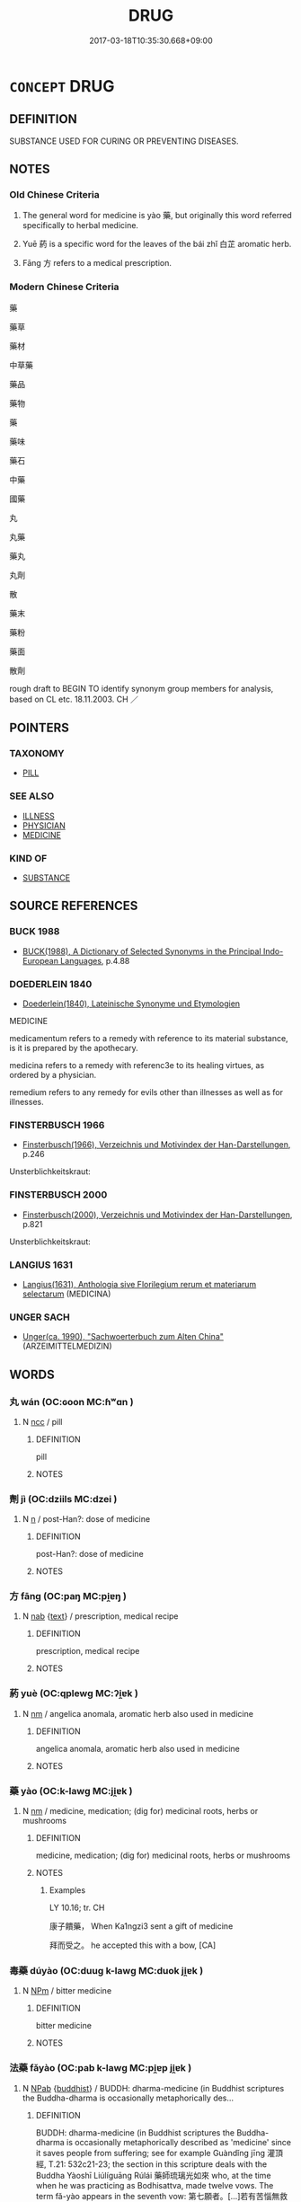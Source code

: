 # -*- mode: mandoku-tls-view -*-
#+TITLE: DRUG
#+DATE: 2017-03-18T10:35:30.668+09:00        
#+STARTUP: content
* =CONCEPT= DRUG
:PROPERTIES:
:CUSTOM_ID: uuid-6f428244-f5ad-4f76-b75c-a630dfefe5ff
:SYNONYM+:  MEDICINE
:TR_ZH: 藥
:END:
** DEFINITION

SUBSTANCE USED FOR CURING OR PREVENTING DISEASES.

** NOTES

*** Old Chinese Criteria
1. The general word for medicine is yào 藥, but originally this word referred specifically to herbal medicine.

2. Yuē 葯 is a specific word for the leaves of the bái zhǐ 白芷 aromatic herb.

3. Fāng 方 refers to a medical prescription.

*** Modern Chinese Criteria
藥

藥草

藥材

中草藥

藥品

藥物

藥

藥味

藥石

中藥

國藥

丸

丸藥

藥丸

丸劑

散

藥末

藥粉

藥面

散劑

rough draft to BEGIN TO identify synonym group members for analysis, based on CL etc. 18.11.2003. CH ／

** POINTERS
*** TAXONOMY
 - [[tls:concept:PILL][PILL]]

*** SEE ALSO
 - [[tls:concept:ILLNESS][ILLNESS]]
 - [[tls:concept:PHYSICIAN][PHYSICIAN]]
 - [[tls:concept:MEDICINE][MEDICINE]]

*** KIND OF
 - [[tls:concept:SUBSTANCE][SUBSTANCE]]

** SOURCE REFERENCES
*** BUCK 1988
 - [[cite:BUCK-1988][BUCK(1988), A Dictionary of Selected Synonyms in the Principal Indo-European Languages]], p.4.88

*** DOEDERLEIN 1840
 - [[cite:DOEDERLEIN-1840][Doederlein(1840), Lateinische Synonyme und Etymologien]]

MEDICINE

medicamentum  refers to a remedy with reference to its material substance, is it is prepared by the apothecary.

medicina refers to a remedy with referenc3e to its healing virtues, as ordered by a physician.

remedium refers to any remedy for evils other than illnesses as well as for illnesses.

*** FINSTERBUSCH 1966
 - [[cite:FINSTERBUSCH-1966][Finsterbusch(1966), Verzeichnis und Motivindex der Han-Darstellungen]], p.246


Unsterblichkeitskraut:

*** FINSTERBUSCH 2000
 - [[cite:FINSTERBUSCH-2000][Finsterbusch(2000), Verzeichnis und Motivindex der Han-Darstellungen]], p.821


Unsterblichkeitskraut:

*** LANGIUS 1631
 - [[cite:LANGIUS-1631][Langius(1631), Anthologia sive Florilegium rerum et materiarum selectarum]] (MEDICINA)
*** UNGER SACH
 - [[cite:UNGER-SACH][Unger(ca. 1990), "Sachwoerterbuch zum Alten China"]] (ARZEIMITTELMEDIZIN)
** WORDS
   :PROPERTIES:
   :VISIBILITY: children
   :END:
*** 丸 wán (OC:ɢoon MC:ɦʷɑn )
:PROPERTIES:
:CUSTOM_ID: uuid-27c9fe94-ad78-4617-abeb-6601ccd131da
:Char+: 丸(3,2/3) 
:GY_IDS+: uuid-3879cdce-e44b-494a-bfde-4815f43eebf4
:PY+: wán     
:OC+: ɢoon     
:MC+: ɦʷɑn     
:END: 
**** N [[tls:syn-func::#uuid-b6da65fd-429f-4245-9f94-a22078cc0512][ncc]] / pill
:PROPERTIES:
:CUSTOM_ID: uuid-c9d8ee8f-356d-4ab0-b60f-24c2d5822785
:WARRING-STATES-CURRENCY: 3
:END:
****** DEFINITION

pill

****** NOTES

*** 劑 jì (OC:dziils MC:dzei )
:PROPERTIES:
:CUSTOM_ID: uuid-c1a1e3a7-6ff9-4998-bf01-51b23aae4adb
:Char+: 劑(18,14/16) 
:GY_IDS+: uuid-b46df863-d38f-4103-9e08-b81f7139648f
:PY+: jì     
:OC+: dziils     
:MC+: dzei     
:END: 
**** N [[tls:syn-func::#uuid-8717712d-14a4-4ae2-be7a-6e18e61d929b][n]] / post-Han?: dose of medicine
:PROPERTIES:
:CUSTOM_ID: uuid-0945c5ec-c0dd-47fd-afc4-8edccf1b31da
:END:
****** DEFINITION

post-Han?: dose of medicine

****** NOTES

*** 方 fāng (OC:paŋ MC:pi̯ɐŋ )
:PROPERTIES:
:CUSTOM_ID: uuid-4be5ef54-69b7-45ea-b45d-d5a65f5370b0
:Char+: 方(70,0/4) 
:GY_IDS+: uuid-1a4e039c-6a01-4fca-ad4b-baadc33873fc
:PY+: fāng     
:OC+: paŋ     
:MC+: pi̯ɐŋ     
:END: 
**** N [[tls:syn-func::#uuid-76be1df4-3d73-4e5f-bbc2-729542645bc8][nab]] {[[tls:sem-feat::#uuid-e8b7b671-bbc2-4146-ac30-52aaea08c87d][text]]} / prescription, medical recipe
:PROPERTIES:
:CUSTOM_ID: uuid-1dc2cf2a-9ebc-477a-af89-871fb36da360
:WARRING-STATES-CURRENCY: 3
:END:
****** DEFINITION

prescription, medical recipe

****** NOTES

*** 葯 yuè (OC:qplewɡ MC:ʔi̯ɐk )
:PROPERTIES:
:CUSTOM_ID: uuid-e114c105-cc40-498e-adf7-626bd04a14c1
:Char+: 葯(140,9/15) 
:GY_IDS+: uuid-739e8c6a-875c-4db8-8607-a1dcd91d9b92
:PY+: yuè     
:OC+: qplewɡ     
:MC+: ʔi̯ɐk     
:END: 
**** N [[tls:syn-func::#uuid-e917a78b-5500-4276-a5fe-156b8bdecb7b][nm]] / angelica anomala, aromatic herb also used in medicine
:PROPERTIES:
:CUSTOM_ID: uuid-bed70e6b-82df-40aa-bce4-87c5edca37ab
:END:
****** DEFINITION

angelica anomala, aromatic herb also used in medicine

****** NOTES

*** 藥 yào (OC:k-lawɡ MC:ji̯ɐk )
:PROPERTIES:
:CUSTOM_ID: uuid-a7cc995b-aefc-4bc2-b4cc-e6186b192d0b
:Char+: 藥(140,15/21) 
:GY_IDS+: uuid-1104fc6a-2020-4bfd-8341-fabcd4ecb826
:PY+: yào     
:OC+: k-lawɡ     
:MC+: ji̯ɐk     
:END: 
**** N [[tls:syn-func::#uuid-e917a78b-5500-4276-a5fe-156b8bdecb7b][nm]] / medicine, medication; (dig for) medicinal roots, herbs or mushrooms
:PROPERTIES:
:CUSTOM_ID: uuid-232eaefe-1ba3-4658-bfc0-c12218941dbd
:WARRING-STATES-CURRENCY: 5
:END:
****** DEFINITION

medicine, medication; (dig for) medicinal roots, herbs or mushrooms

****** NOTES

******* Examples
LY 10.16; tr. CH

 康子饋藥， When Ka1ngzi3 sent a gift of medicine

 拜而受之。 he accepted this with a bow, [CA]

*** 毒藥 dúyào (OC:duuɡ k-lawɡ MC:duok ji̯ɐk )
:PROPERTIES:
:CUSTOM_ID: uuid-db993ff5-7462-4b12-8876-253623cf0b05
:Char+: 毒(80,4/8) 藥(140,15/21) 
:GY_IDS+: uuid-9c8ab241-6d21-4754-b6e0-c59fb0b7683f uuid-1104fc6a-2020-4bfd-8341-fabcd4ecb826
:PY+: dú yào    
:OC+: duuɡ k-lawɡ    
:MC+: duok ji̯ɐk    
:END: 
**** N [[tls:syn-func::#uuid-ebc1516d-e718-4b5b-ba40-aa8f43bd0e86][NPm]] / bitter medicine
:PROPERTIES:
:CUSTOM_ID: uuid-a770971d-8004-4431-b31c-3b66dc350642
:END:
****** DEFINITION

bitter medicine

****** NOTES

*** 法藥 fǎyào (OC:pab k-lawɡ MC:pi̯ɐp ji̯ɐk )
:PROPERTIES:
:CUSTOM_ID: uuid-cc2594e3-aa3e-46c8-984e-fa7ec8d1fc08
:Char+: 法(85,5/8) 藥(140,15/21) 
:GY_IDS+: uuid-bcc31133-8ffb-45d4-aeeb-442e8943f17e uuid-1104fc6a-2020-4bfd-8341-fabcd4ecb826
:PY+: fǎ yào    
:OC+: pab k-lawɡ    
:MC+: pi̯ɐp ji̯ɐk    
:END: 
**** N [[tls:syn-func::#uuid-db0698e7-db2f-4ee3-9a20-0c2b2e0cebf0][NPab]] {[[tls:sem-feat::#uuid-2e7204ae-4771-435b-82ff-310068296b6d][buddhist]]} / BUDDH: dharma-medicine (in Buddhist scriptures the Buddha-dharma is occasionally metaphorically des...
:PROPERTIES:
:CUSTOM_ID: uuid-b5ddeebf-f0e1-4f41-8c31-86f11476fc09
:END:
****** DEFINITION

BUDDH: dharma-medicine (in Buddhist scriptures the Buddha-dharma is occasionally metaphorically described as 'medicine' since it saves people from suffering; see for example Guàndǐng jīng 灌頂經, T.21: 532c21-23; the section in this scripture deals with the Buddha Yàoshī Liúlíguāng Rúlái 藥師琉璃光如來 who, at the time when he was practicing as Bodhisattva, made twelve vows. The term fǎ-yào appears in the seventh vow: 第七願者。[...]若有苦惱無救護者。我為此等攝大法藥。令諸疾病皆得除愈。無復苦患至得佛道.('The seventh vow: '[...] if there are any [beings] who are afflicted by suffering, not saved and protected, I will apply the great dharma-medicine for them and cause all sicknesses to be healed, so that they will not be suffering again until they attain the Way of the Buddha.')

****** NOTES

*** 湯藥 tāngyào (OC:kh-laaŋ k-lawɡ MC:thɑŋ ji̯ɐk )
:PROPERTIES:
:CUSTOM_ID: uuid-c1c421ef-f64a-4b8d-8549-96e85f6b2028
:Char+: 湯(85,9/12) 藥(140,15/21) 
:GY_IDS+: uuid-7d069442-b3c1-4957-980b-3f51b76ece0c uuid-1104fc6a-2020-4bfd-8341-fabcd4ecb826
:PY+: tāng yào    
:OC+: kh-laaŋ k-lawɡ    
:MC+: thɑŋ ji̯ɐk    
:END: 
**** N [[tls:syn-func::#uuid-ebc1516d-e718-4b5b-ba40-aa8f43bd0e86][NPm]] / medical potions
:PROPERTIES:
:CUSTOM_ID: uuid-e42a037d-6ece-48d5-9265-340647f9f859
:END:
****** DEFINITION

medical potions

****** NOTES

** BIBLIOGRAPHY
bibliography:../core/tlsbib.bib
